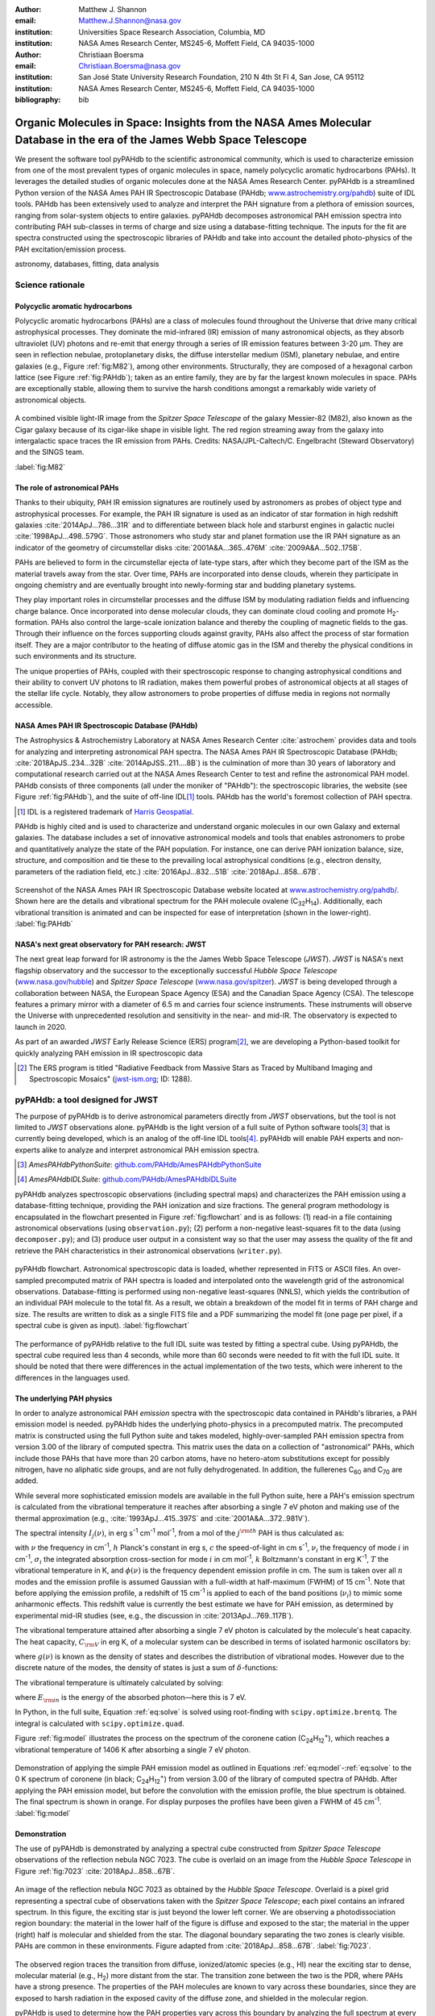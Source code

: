 :author: Matthew J. Shannon
:email: Matthew.J.Shannon@nasa.gov
:institution: Universities Space Research Association, Columbia, MD
:institution: NASA Ames Research Center, MS245-6, Moffett Field, CA 94035-1000

:author: Christiaan Boersma
:email: Christiaan.Boersma@nasa.gov
:institution: San José State University Research Foundation, 210 N 4th St Fl 4, San Jose, CA 95112
:institution: NASA Ames Research Center, MS245-6, Moffett Field, CA 94035-1000

:bibliography: bib

-----------------------------------------------------------------------------------------------------------------------
Organic Molecules in Space: Insights from the NASA Ames Molecular Database in the era of the James Webb Space Telescope
-----------------------------------------------------------------------------------------------------------------------

.. class:: abstract

   We present the software tool pyPAHdb to the scientific astronomical
   community, which is used to characterize emission from one of the
   most prevalent types of organic molecules in space, namely
   polycyclic aromatic hydrocarbons (PAHs). It leverages the detailed
   studies of organic molecules done at the NASA Ames Research
   Center. pyPAHdb is a streamlined Python version of the NASA Ames
   PAH IR Spectroscopic Database (PAHdb; `www.astrochemistry.org/pahdb
   <http://www.astrochemistry.org/pahdb>`_) suite of IDL tools. PAHdb
   has been extensively used to analyze and interpret the PAH
   signature from a plethora of emission sources, ranging from
   solar-system objects to entire galaxies. pyPAHdb decomposes
   astronomical PAH emission spectra into contributing PAH sub-classes
   in terms of charge and size using a database-fitting technique. The
   inputs for the fit are spectra constructed using the spectroscopic
   libraries of PAHdb and take into account the detailed photo-physics
   of the PAH excitation/emission process.

.. class:: keywords

   astronomy, databases, fitting, data analysis

Science rationale
==================

Polycyclic aromatic hydrocarbons
--------------------------------

Polycyclic aromatic hydrocarbons (PAHs) are a class of
molecules found throughout the Universe that drive
many critical astrophysical processes. They dominate the
mid-infrared (IR) emission of many astronomical objects, as they
absorb ultraviolet (UV) photons and re-emit that energy through a
series of IR emission features between 3-20 µm. They are seen in
reflection nebulae, protoplanetary disks, the diffuse interstellar
medium (ISM), planetary nebulae, and entire galaxies (e.g., Figure
:ref:`fig:M82`), among other environments. Structurally, they are composed of a
hexagonal carbon lattice (see Figure :ref:`fig:PAHdb`); taken as an
entire family, they are by far the largest known molecules in space.
PAHs are exceptionally
stable, allowing them to survive the harsh conditions amongst a
remarkably wide variety of astronomical objects.

.. figure:: fig_M82.png
   :align: center
   :scale: 55%

   A combined visible light-IR image from the *Spitzer Space
   Telescope* of the galaxy Messier-82 (M82), also known as the Cigar
   galaxy because of its cigar-like shape in visible light. The red
   region streaming away from the galaxy into intergalactic space
   traces the IR emission from PAHs. Credits:
   NASA/JPL-Caltech/C. Engelbracht (Steward Observatory) and the SINGS
   team.

   :label:`fig:M82`

The role of astronomical PAHs
-----------------------------------

Thanks to their ubiquity, PAH IR emission signatures are routinely
used by astronomers as probes of object type and astrophysical
processes. For example, the PAH IR signature is used as an indicator
of star formation in high redshift galaxies
:cite:`2014ApJ...786...31R` and to differentiate between black hole
and starburst engines in galactic nuclei
:cite:`1998ApJ...498..579G`. Those astronomers who study star and
planet formation use the IR PAH signature as an indicator of the
geometry of circumstellar disks :cite:`2001A&A...365..476M`
:cite:`2009A&A...502..175B`.

PAHs are believed to form in the circumstellar ejecta of late-type
stars, after which they become part of the ISM as the material travels
away from the star. Over time, PAHs are incorporated into dense clouds, wherein
they participate in ongoing chemistry and are eventually brought into
newly-forming star and budding planetary systems.

They play important roles in circumstellar processes and the diffuse ISM by
modulating radiation fields and influencing charge balance. Once
incorporated into dense molecular clouds, they can dominate cloud
cooling and promote H\ :sub:`2`\ -formation. PAHs also control the
large-scale ionization balance and thereby the coupling of magnetic
fields to the gas. Through their influence on the forces supporting
clouds against gravity, PAHs also affect the process of star formation
itself. They are a major contributor to the heating of diffuse atomic
gas in the ISM and thereby the physical conditions in such
environments and its structure.

The unique properties of PAHs, coupled with their spectroscopic
response to changing astrophysical conditions and their ability to convert
UV photons to IR radiation, makes them powerful probes of astronomical
objects at all stages of the stellar life cycle. Notably,
they allow astronomers to probe
properties of diffuse media in regions not normally accessible.



NASA Ames PAH IR Spectroscopic Database (PAHdb)
------------------------------------------------

The Astrophysics & Astrochemistry Laboratory at NASA Ames
Research Center :cite:`astrochem` provides data and tools 
for analyzing and interpreting astronomical PAH spectra. 
The NASA Ames PAH IR Spectroscopic Database (PAHdb;
:cite:`2018ApJS..234...32B` :cite:`2014ApJSS..211....8B`) is the
culmination of more than 30 years of laboratory and computational
research carried out at the NASA Ames Research Center to test and refine
the astronomical PAH model. PAHdb consists of three components
(all under the moniker of "PAHdb"): the spectroscopic libraries,
the website (see Figure :ref:`fig:PAHdb`), and the suite of off-line IDL\ [#]_ tools.
PAHdb has the world's foremost collection of PAH spectra.

.. [#] IDL is a registered trademark of `Harris Geospatial
       <http://www.harrisgeospatial.com/ProductsandSolutions/GeospatialProducts/IDL.aspx>`_.

.. organic molecules in astronomical
.. environments through a combination of quantum chemical calculations,
.. direct laboratory measurements and different analysis techniques of
.. astronomical data.

PAHdb is highly cited and is used to characterize and understand
organic molecules in our own Galaxy and external galaxies. The
database includes a set of innovative astronomical models and tools
that enables astronomers to probe and quantitatively analyze the state
of the PAH population. For instance, one can derive PAH ionization balance, size, structure, and
composition and tie these to the prevailing local astrophysical
conditions (e.g., electron density, parameters of the radiation field,
etc.) :cite:`2016ApJ...832...51B` :cite:`2018ApJ...858...67B`.

.. figure:: fig_screenshot.png
   :align: center

   Screenshot of the NASA Ames PAH IR Spectroscopic Database website
   located at `www.astrochemistry.org/pahdb/
   <http://www.astrochemistry.org/pahdb/>`_. Shown here are the
   details and vibrational spectrum for the PAH molecule ovalene (C\
   :sub:`32`\ H\ :sub:`14`\ ). Additionally, each vibrational
   transition is animated and can be inspected for ease of
   interpretation (shown in the lower-right).
   :label:`fig:PAHdb`

.. Accessing the data and tools
.. -----------------------------

.. At `www.astrochemistry.org/pahdb/
.. <http://www.astrochemistry.org/pahdb/>`_ these libraries can be
.. perused and/or downloaded. Figure :ref:`fig:PAHdb` presents a
.. screenshot of the website's landing page. Downloads are offered
.. formatted as ASCII or XML. In addition, several software tools are
.. provided that allow users to interact with a downloaded database
.. XML-file and perform the necessary steps to analyze astronomical
.. data. Historically, the astronomical community has embraced the IDL\
.. [#]_ programming language. As such, the software tools have been
.. developed in IDL. However, Python is seeing increasingly widespread
.. usage among astronomers, in part due to its non-proprietary
.. nature. Python has significantly matured over the last two decades and
.. many astronomical utilities once only available through IDL and/or
.. IRAF have been ported to Python (e.g., PyFITS; `www.astropy.org
.. <http://www.astropy.org>`_). Notably, many of the astronomical
.. utilities offered by the Space Telescope Science Institute, including
.. the Data Analysis Toolbox for use with NASA's upcoming *James Webb
.. Space Telescope* (*JWST*; `www.jwst.nasa.gov
.. <https://www.jwst.nasa.gov>`_), are being developed in Python.

.. .. [#] IDL is a registered trademark of `Harris Geospatial
..        <http://www.harrisgeospatial.com/ProductsandSolutions/GeospatialProducts/IDL.aspx>`_.



NASA's next great observatory for PAH research: JWST
--------------------------------------------------------------------

The next great leap forward for IR astronomy is the
the James Webb Space Telescope (*JWST*). *JWST* is NASA's
next flagship observatory and the successor to the
exceptionally successful *Hubble Space Telescope*
(`www.nasa.gov/hubble <https://www.nasa.gov/hubble>`_) and *Spitzer
Space Telescope* (`www.nasa.gov/spitzer
<https://www.nasa.gov/spitzer>`_). *JWST* is being developed through a
collaboration between NASA, the European Space Agency (ESA) and the
Canadian Space Agency (CSA). The telescope features a primary mirror
with a diameter of 6.5 m
and carries four science instruments. These instruments will observe
the Universe with unprecedented resolution and sensitivity in the
near- and mid-IR. The observatory is expected to launch in 2020.

As part of an awarded *JWST* Early Release Science (ERS) program\ [#]_,
we are developing a Python-based toolkit for 
quickly analyzing PAH emission in IR spectroscopic data

.. [#] The ERS program is titled
       "Radiative Feedback from Massive Stars as Traced by Multiband Imaging
       and Spectroscopic Mosaics" (`jwst-ism.org <http://jwst-ism.org/>`_;
       ID: 1288).


.. ******

.. Detailed spectroscopic PAH analysis is currently performed at the
.. NASA Ames Research Center under the umbrella of
.. the NASA Ames PAH IR Spectroscopic Database (PAHdb), which provides
.. IDL tools and libraries for the astronomical community. To best exploit
.. the extensive capabilities of *JWST*, we will provide new tools for
.. the astronomical community, as *JWST* will be the foremost platform for
.. astronomical PAH research for years to come.

.. A 3D rendering
.. of the spacecraft is shown in Figure :ref:`fig:JWST`.

.. figure
.. fig_JWST.png
   :align: center
   :scale: 10%

   3D-rendering of *JWST* using the Maya® 3D animation, modeling,
   simulation, and rendering software
   (`www.autodesk.com/products/maya/overview
   <https://www.autodesk.com/products/maya/overview>`_). *JWST*'s
   signature 6.5 m-diameter primary mirror, made up of 18 hexagonal
   segments (gold), dominates the picture together with the stacked
   sunshield. The 3D-model is available from `nasa3d.arc.nasa.gov
   <https://nasa3d.arc.nasa.gov/search/jwst/>`_. :label:`fig:JWST`

pyPAHdb: a tool designed for JWST
=================================

The purpose
of pyPAHdb is to derive astronomical parameters directly from *JWST*
observations, but the tool is not limited to *JWST* observations
alone. pyPAHdb is the light version of a full suite of Python
software tools\ [#]_ that is currently
being developed, which is an analog of the off-line IDL tools\ [#]_.
pyPAHdb will enable PAH experts and non-experts alike to analyze and interpret
astronomical PAH emission spectra.

.. [#] *AmesPAHdbPythonSuite*: `github.com/PAHdb/AmesPAHdbPythonSuite <https://github.com/PAHdb/AmesPAHdbPythonSuite>`_

.. [#] *AmesPAHdbIDLSuite*: `github.com/PAHdb/AmesPAHdbIDLSuite <https://github.com/PAHdb/AmesPAHdbIDLSuite>`_

pyPAHdb analyzes spectroscopic observations (including spectral maps)
and characterizes the PAH emission using a database-fitting technique,
providing the PAH ionization and size fractions. The general program
methodology is encapsulated in the flowchart presented in Figure
:ref:`fig:flowchart` and is as follows: (1) read-in a file containing
astronomical observations (using ``observation.py``); (2) perform a
non-negative least-squares fit to the data (using ``decomposer.py``);
and (3) produce user output in a consistent way so that the user may
assess the quality of the fit and retrieve the PAH characteristics
in their astronomical observations (``writer.py``).

.. figure:: fig_flowchart.png
   :align: center   

   pyPAHdb flowchart. Astronomical spectroscopic data is loaded,
   whether represented in FITS or ASCII files. An over-sampled
   precomputed matrix of PAH spectra is loaded and interpolated onto
   the wavelength grid of the astronomical
   observations. Database-fitting is performed using non-negative
   least-squares (NNLS), which yields the contribution of an
   individual PAH molecule to the total fit. As a result, we obtain a
   breakdown of the model fit in terms of PAH charge and size. The
   results are written to disk as a single FITS file and a PDF 
   summarizing the model fit (one
   page per pixel, if a spectral cube is given as
   input). :label:`fig:flowchart`


The performance of pyPAHdb relative to the full IDL suite was tested
by fitting a spectral cube. Using pyPAHdb, the spectral cube required
less than 4 seconds, while more than 60 seconds were needed to fit
with the full IDL suite.
It should be noted that there were differences in the actual implementation of
the two tests, which were inherent to the differences in the languages
used.

The underlying PAH physics
--------------------------

In order to analyze astronomical PAH *emission* spectra with the
spectroscopic data contained in PAHdb's libraries, a PAH emission
model is needed. pyPAHdb hides the underlying photo-physics in a
precomputed matrix. The precomputed matrix is constructed using the
full Python suite and takes modeled, highly-over-sampled PAH
emission spectra from version 3.00 of the library of computed
spectra. This matrix uses the data on a collection of "astronomical"
PAHs, which include those PAHs that have more than 20 carbon atoms,
have no hetero-atom substitutions except for possibly nitrogen, have
no aliphatic side groups, and are not fully dehydrogenated. In
addition, the fullerenes C\ :sub:`60` and C\ :sub:`70` are added.

While several more sophisticated emission models are available in the
full Python suite, here a PAH's emission spectrum is calculated from
the vibrational temperature it reaches after absorbing a single 7 eV
photon and making use of the thermal approximation (e.g.,
:cite:`1993ApJ...415..397S` and :cite:`2001A&A...372..981V`).

The spectral intensity :math:`I_{j}(\nu)`, in erg s\ :sup:`-1` cm\
:sup:`-1` mol\ :sup:`-1`, from a mol of the :math:`j^{\rm th}` PAH is
thus calculated as:

.. math::
   :label: eq:model

   I_{j}(\nu) = \sum\limits_{i=1}^{n}\frac{2hc\nu_{i}^{3}\sigma_{i}}{e^{\frac{hc\nu_{i}}{kT}} - 1}\phi(\nu)\ ,

with :math:`\nu` the frequency in cm\ :sup:`-1`, :math:`h` Planck's
constant in erg s, :math:`c` the speed-of-light in cm s\ :sup:`-1`,
:math:`\nu_{i}` the frequency of mode :math:`i` in cm\ :sup:`-1`,
:math:`\sigma_{i}` the integrated absorption cross-section for mode \
:math:`i` in cm mol\ :sup:`-1`, :math:`k` Boltzmann's constant in erg
K\ :sup:`-1`, :math:`T` the vibrational temperature in K, and
:math:`\phi(\nu)` is the frequency dependent emission profile
in cm. The sum is taken over all :math:`n` modes and the emission
profile is assumed Gaussian with a full-width at half-maximum (FWHM)
of 15 cm\ :sup:`-1`. Note that before applying the emission profile, a
redshift of 15 cm\ :sup:`-1` is applied to each of the band positions
(:math:`\nu_{i}`) to mimic some anharmonic effects. This redshift value
is currently the best estimate we have for PAH emission, as determined by experimental mid-IR studies
(see, e.g., the discussion in :cite:`2013ApJ...769..117B`).

.. Here a 15 cm−1
.. redshift is taken, a value consistent with shifts measured in a
.. number of experimental mid-IR studies (
.. Cherchneff & Barker
.. 1989; Flickinger&Wdowiak 1990, 1991; Flickinger et al. 1991;
.. Colangeli et al. 1992; Brenner&Barker 1992; Joblin et al. 1995;
.. Williams & Leone 1995; Cook & Saykally 1998
.. )


The vibrational temperature attained after absorbing a single 7 eV
photon is calculated by the molecule's heat capacity. The heat
capacity, :math:`C_{\rm V}` in erg K, of a molecular system can be
described in terms of isolated harmonic oscillators by:

.. math::
   :label: eq:heatcapacity

   C_{\rm V} = k\int\limits_{0}^{\infty}e^{-\frac{h\nu}{kT}}\left[\frac{\frac{h\nu}{kT}}{1-e^{-\frac{h\nu}{kT}}}\right]^{2}g(\nu)\mathrm{d}\nu\ ,

where :math:`g(\nu)` is known as the density of states and describes
the distribution of vibrational modes. However due to the discrete
nature of the modes, the density of states is just a sum of \
:math:`\delta`\ -functions:

.. math::
   :label: eq:delta

   g(\nu) = \sum\limits_{i=1}^{n}\delta(\nu-\nu_{i})\ .

The vibrational temperature is ultimately calculated by solving:

.. math::
   :label: eq:solve

   \int\limits_{0}^{T_{\rm vibration}}C_{\rm V} \mathrm{d}T = E_{\rm in}\ ,

where :math:`E_{\rm in}` is the energy of the absorbed photon—here
this is 7 eV.

In Python, in the full suite, Equation :ref:`eq:solve` is solved using
root-finding with ``scipy.optimize.brentq``. The integral is
calculated with ``scipy.optimize.quad``.

Figure :ref:`fig:model` illustrates the process on the spectrum of the
coronene cation (C\ :sub:`24`\ H\ :sub:`12`\ :sup:`+`\ ), which
reaches a vibrational temperature of 1406 K after absorbing a single 7
eV photon.

.. figure:: fig_model.png
   :align: center

   Demonstration of applying the simple PAH emission model as outlined
   in Equations :ref:`eq:model`\ -:ref:`eq:solve` to the 0 K spectrum
   of coronene (in black; C\ :sub:`24`\ H\ :sub:`12`\ :sup:`+`) from
   version 3.00 of the library of computed spectra of PAHdb. After
   applying the PAH emission model, but before the convolution with
   the emission profile, the blue spectrum is obtained. The final
   spectrum is shown in orange. For display purposes the profiles have
   been given a FWHM of 45 cm\ :sup:`-1`. :label:`fig:model`

Demonstration
-------------

The use of pyPAHdb is demonstrated by analyzing a spectral cube
constructed from *Spitzer Space Telescope* observations of the
reflection nebula NGC 7023. The cube is overlaid on an image from the
*Hubble Space Telescope* in Figure :ref:`fig:7023`
:cite:`2018ApJ...858...67B`.

.. figure:: fig_NGC7023_HST_rotated_field_slits.png
   :align: center

   An image of the reflection nebula NGC 7023 as obtained by the
   *Hubble Space Telescope*. Overlaid is a pixel grid representing a
   spectral cube of observations taken with the *Spitzer Space
   Telescope*; each pixel contains an infrared spectrum. In this
   figure, the exciting star is just beyond the lower left corner. We
   are observing a photodissociation region boundary: the
   material in the lower half of the figure is diffuse and exposed to
   the star; the material in the upper (right) half is molecular and
   shielded from the star. The diagonal boundary separating the two
   zones is clearly visible. PAHs are common in these
   environments. Figure adapted from :cite:`2018ApJ...858...67B`.
   :label:`fig:7023`.

The observed region traces the transition from diffuse, ionized/atomic
species (e.g., HI) near the exciting star to dense, molecular material
(e.g., H\ :sub:`2`) more distant from the star. The transition zone
between the two is the PDR, where PAHs have a strong presence. The
properties of the PAH molecules are known to vary across these
boundaries, since they are exposed to harsh radiation in the exposed
cavity of the diffuse zone, and shielded in the molecular region.

pyPAHdb is used to determine how the PAH properties vary across this
boundary by analyzing the full spectrum at every pixel. The code-block
below, which is taken from ``example.py`` included in the pyPAHdb
distribution, demonstrates how this is done and Figure :ref:`fig:fit`
presents part of the resulting PDF-output.

.. code-block:: python

    import pyPAHdb
    # load an observation from file
    observation = pyPAHdb.observation('NGC7023.fits')
    # decompose the spectrum with PAHdb
    result = pyPAHdb.decomposer(observation.spectrum)
    # write results to file
    pyPAHdb.writer(result, header=observation.header)

.. figure:: fig_fit.png
   :align: center

   pyPAHdb-fit to the spectrum of a position in the spectral cube of
   NGC 7023. The upper panel displays the total model fit to the data;
   the middle panel the residual; and the lower panel the breakdown of
   PAHs in descending order from large, containing 30 atoms or more, to
   small. The charge breakdown (cation, neutral,
   anion) has been suppressed for clarity.
   :label:`fig:fit`


With the results from the entire spectral cube, maps of relevant
astrophysical quantities can be constructed. For example, Figure
:ref:`fig:map` presents a map of the varying PAH ionization fraction
across NGC 7023. As expected, the fraction is systematically
higher across the diffuse region, where PAHs are more exposed to the
star, than the dense region, where PAHs are partially shielded from
the star.

.. figure:: fig_map_viridis.png
   :align: center

   PAH ionization across the reflection nebula NGC 7023 is shown,
   as derived from a *Spitzer* spectral cube using pyPAHdb
   (cf. Figure :ref:`fig:7023`; an ionization fraction of ``1`` means
   all PAHs are ionized, while ``0`` means all are neutral).  The
   exciting star is outside the field-of-view, towards the lower-left
   corner. Note that in the diffuse, exposed cavity (lower half) the
   PAHs are on average more ionized than in the denser molecular zone
   (upper half). :label:`fig:map`.

The type of analysis demonstrated here allows users to quickly
interpret the distribution of PAHs in their astronomical observations
and variations in PAH charge and size.

Summary
===================

pyPAHdb is in active development, but a finalized Python software
analysis tool is anticipated to be complete well before *JWST*'s launch, which is
currently scheduled for 2020. The astronomical community can already
benefit from pyPAHdb by using it to quickly analyze and interpret
archival data from other observatories, e.g., *ISO*, *Spitzer*,
*SOFIA*, etc. Our current efforts are focused on extending pyPAHdb, including
having it transparently accept spectroscopic observations in a variety
of digital formats, and consolidating output parameters. Further testing of the program logic
will be performed to ensure all parts of pyPAHdb function as
expected. Lastly, API documentation and a guide with analysis
"recipes" will be provided to help users get started and/or extend
pyPAHdb.

The development of a PAHdb tool in Python has turned out to be largely
straightforward as Python is backed by a large active
community. Python offers great flexibility and in combination with
pyPAHdb's development on GitHub, allows constructive feedback from a
considerable audience.
